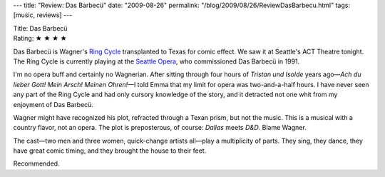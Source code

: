 ---
title: "Review: Das Barbecü"
date: "2009-08-26"
permalink: "/blog/2009/08/26/ReviewDasBarbecu.html"
tags: [music, reviews]
---



.. image:: https://2.bp.blogspot.com/_Zaaa1HFB6uA/SoBItIU3wpI/AAAAAAAAJGw/sV68pkhftLo/s400/DasBarbecu1.jpg
    :alt: Das Barbecü
    :target: https://www.acttheatre.org/TicketsPlays/Play.aspx?prod=1829
    :class: right-float

| Title: Das Barbecü
| Rating: ★ ★ ★ ★

Das Barbecü is Wagner's `Ring Cycle`_ transplanted to Texas for comic effect.
We saw it at Seattle's ACT Theatre tonight.
The Ring Cycle is currently playing at the `Seattle Opera`_,
who commissioned Das Barbecü in 1991.

I'm no opera buff and certainly no Wagnerian.
After sitting through four hours of *Tristan und Isolde* years ago\
—\ *Ach du lieber Gott! Mein Arsch! Meinen Ohren!*\ —\
I told Emma that my limit for opera was two-and-a-half hours.
I have never seen any part of the Ring Cycle
and had only cursory knowledge of the story,
and it detracted not one whit from my enjoyment of Das Barbecü.

Wagner might have recognized his plot,
refracted through a Texan prism,
but not the music.
This is a musical with a country flavor, not an opera.
The plot is preposterous, of course: *Dallas* meets *D&D*.
Blame Wagner.

The cast—two men and three women, quick-change artists all—\
play a multiplicity of parts.
They sing, they dance, they have great comic timing,
and they brought the house to their feet.

Recommended.

.. _Ring Cycle:
    http://en.wikipedia.org/wiki/Der_Ring_des_Nibelungen
.. _Seattle Opera:
    http://www.seattleopera.org/tickets/ring/

.. _permalink:
    /blog/2009/08/26/ReviewDasBarbecu.html
